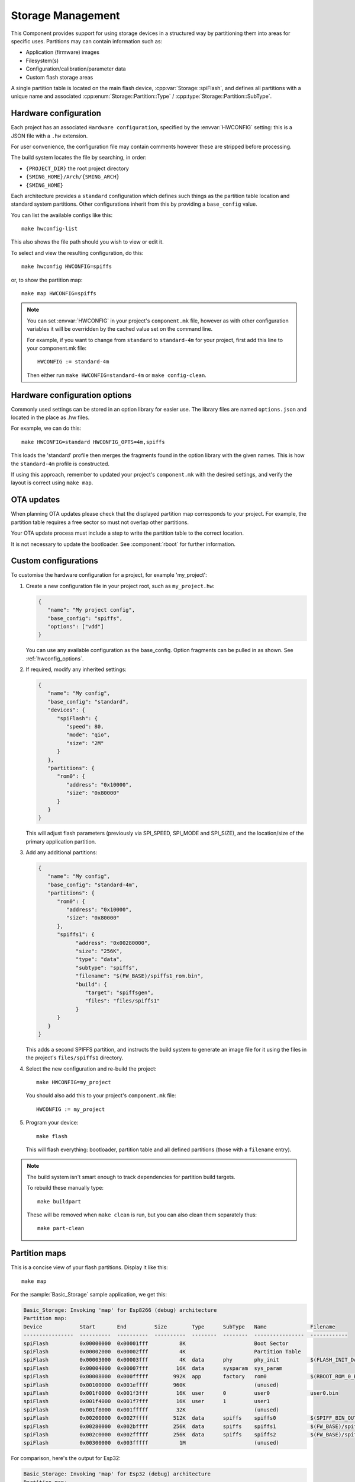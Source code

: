 Storage Management
==================

.. highlight:: bash

This Component provides support for using storage devices in a structured way by partitioning
them into areas for specific uses.
Partitions may can contain information such as:

-  Application (firmware) images
-  Filesystem(s)
-  Configuration/calibration/parameter data
-  Custom flash storage areas

A single partition table is located on the main flash device, :cpp:var:`Storage::spiFlash`,
and defines all partitions with a unique name and associated
:cpp:enum:`Storage::Partition::Type` / :cpp:type:`Storage::Partition::SubType`.



.. _hardware_config:

Hardware configuration
----------------------

Each project has an associated ``Hardware configuration``, specified by the :envvar:`HWCONFIG` setting:
this is a JSON file with a ``.hw`` extension.

For user convenience, the configuration file may contain comments however these are stripped before
processing.

The build system locates the file by searching, in order:

-  ``{PROJECT_DIR}`` the root project directory
-  ``{SMING_HOME}/Arch/{SMING_ARCH}``
-  ``{SMING_HOME}``

Each architecture provides a ``standard`` configuration which defines such things as the
partition table location and standard system partitions. Other configurations inherit
from this by providing a ``base_config`` value.

You can list the available configs like this::

   make hwconfig-list

This also shows the file path should you wish to view or edit it.

To select and view the resulting configuration, do this::

   make hwconfig HWCONFIG=spiffs

or, to show the partition map::

   make map HWCONFIG=spiffs

.. note::

   You can set :envvar:`HWCONFIG` in your project's ``component.mk`` file, however as with other
   configuration variables it will be overridden by the cached value set on the command line.

   For example, if you want to change from ``standard`` to ``standard-4m`` for your project,
   first add this line to your component.mk file::

      HWCONFIG := standard-4m

   Then either run ``make HWCONFIG=standard-4m`` or ``make config-clean``.

.. _hwconfig_options:

Hardware configuration options
------------------------------

Commonly used settings can be stored in an option library for easier use.
The library files are named ``options.json`` and located in the place as .hw files.

For example, we can do this::

   make HWCONFIG=standard HWCONFIG_OPTS=4m,spiffs

This loads the 'standard' profile then merges the fragments found in the option library with the given names.
This is how the ``standard-4m`` profile is constructed.

If using this approach, remember to updated your project's ``component.mk`` with the desired settings,
and verify the layout is correct using ``make map``.


OTA updates
-----------

When planning OTA updates please check that the displayed partition map corresponds to your project.
For example, the partition table requires a free sector so must not overlap other partitions.

Your OTA update process must include a step to write the partition table to the correct location.

It is not necessary to update the bootloader. See :component:`rboot` for further information.


Custom configurations
---------------------

To customise the hardware configuration for a project, for example 'my_project':

1. Create a new configuration file in your project root, such as ``my_project.hw``:

   .. code-block:: json

      {
         "name": "My project config",
         "base_config": "spiffs",
         "options": ["vdd"]
      }

   You can use any available configuration as the base_config.
   Option fragments can be pulled in as shown. See :ref:`hwconfig_options`.


2. If required, modify any inherited settings:

   .. code-block:: json

      {
         "name": "My config",
         "base_config": "standard",
         "devices": {
            "spiFlash": {
               "speed": 80,
               "mode": "qio",
               "size": "2M"
            }
         },
         "partitions": {
            "rom0": {
               "address": "0x10000",
               "size": "0x80000"
            }
         }
      }

   This will adjust flash parameters (previously via SPI_SPEED, SPI_MODE and SPI_SIZE),
   and the location/size of the primary application partition.

3. Add any additional partitions:

   .. code-block:: json

      {
         "name": "My config",
         "base_config": "standard-4m",
         "partitions": {
            "rom0": {
               "address": "0x10000",
               "size": "0x80000"
            },
            "spiffs1": {
                  "address": "0x00280000",
                  "size": "256K",
                  "type": "data",
                  "subtype": "spiffs",
                  "filename": "$(FW_BASE)/spiffs1_rom.bin",
                  "build": {
                     "target": "spiffsgen",
                     "files": "files/spiffs1"
                  }
            }
         }
      }

   This adds a second SPIFFS partition, and instructs the build system to generate
   an image file for it using the files in the project's ``files/spiffs1`` directory.

4. Select the new configuration and re-build the project::

      make HWCONFIG=my_project

   You should also add this to your project's ``component.mk`` file::

      HWCONFIG := my_project

5. Program your device::

      make flash

   This will flash everything: bootloader, partition table and all defined partitions (those with a ``filename`` entry).


.. note::

   The build system isn't smart enough to track dependencies for partition build targets.

   To rebuild these manually type::

      make buildpart

   These will be removed when ``make clean`` is run, but you can also clean them separately thus::

      make part-clean


Partition maps
--------------

This is a concise view of your flash partitions. Display it like this::

   make map

For the :sample:`Basic_Storage` sample application, we get this:

.. code-block:: text

   Basic_Storage: Invoking 'map' for Esp8266 (debug) architecture
   Partition map:
   Device            Start       End         Size        Type      SubType   Name              Filename
   ----------------  ----------  ----------  ----------  --------  --------  ----------------  ------------
   spiFlash          0x00000000  0x00001fff          8K                      Boot Sector
   spiFlash          0x00002000  0x00002fff          4K                      Partition Table
   spiFlash          0x00003000  0x00003fff          4K  data      phy       phy_init          $(FLASH_INIT_DATA)
   spiFlash          0x00004000  0x00007fff         16K  data      sysparam  sys_param
   spiFlash          0x00008000  0x000fffff        992K  app       factory   rom0              $(RBOOT_ROM_0_BIN)
   spiFlash          0x00100000  0x001effff        960K                      (unused)
   spiFlash          0x001f0000  0x001f3fff         16K  user      0         user0             user0.bin
   spiFlash          0x001f4000  0x001f7fff         16K  user      1         user1
   spiFlash          0x001f8000  0x001fffff         32K                      (unused)
   spiFlash          0x00200000  0x0027ffff        512K  data      spiffs    spiffs0           $(SPIFF_BIN_OUT)
   spiFlash          0x00280000  0x002bffff        256K  data      spiffs    spiffs1           $(FW_BASE)/spiffs1_rom.bin
   spiFlash          0x002c0000  0x002fffff        256K  data      spiffs    spiffs2           $(FW_BASE)/spiffs2_rom.bin
   spiFlash          0x00300000  0x003fffff          1M                      (unused)

For comparison, here's the output for Esp32:

.. code-block:: text

   Basic_Storage: Invoking 'map' for Esp32 (debug) architecture
   Partition map:
   Device            Start       End         Size        Type      SubType   Name              Filename
   ----------------  ----------  ----------  ----------  --------  --------  ----------------  ------------
   spiFlash          0x00000000  0x00007fff         32K                      Boot Sector
   spiFlash          0x00008000  0x00008fff          4K                      Partition Table
   spiFlash          0x00009000  0x0000efff         24K  data      nvs       nvs
   spiFlash          0x0000f000  0x0000ffff          4K  data      phy       phy_init
   spiFlash          0x00010000  0x001fffff       1984K  app       factory   factory           $(TARGET_BIN)
   spiFlash          0x001f0000  0x001f3fff         16K  user      0         user0             user0.bin
   spiFlash          0x001f4000  0x001f7fff         16K  user      1         user1
   spiFlash          0x001f8000  0x001fffff         32K                      (unused)
   spiFlash          0x00200000  0x0027ffff        512K  data      spiffs    spiffs0           $(SPIFF_BIN_OUT)
   spiFlash          0x00280000  0x002bffff        256K  data      spiffs    spiffs1           $(FW_BASE)/spiffs1_rom.bin
   spiFlash          0x002c0000  0x002fffff        256K  data      spiffs    spiffs2           $(FW_BASE)/spiffs2_rom.bin
   spiFlash          0x00300000  0x003fffff          1M                      (unused)


To compare this with the partition map programmed into a device, do this::

   make readmap map


JSON validation
---------------

When the binary partition table is built or updated, the configuration is first
validated against a schema :source:`Sming/Components/Storage/schema.json`.

This complements the checks performed by the ``hwconfig`` tool.

You can run the validation manually like this::

   make hwconfig-validate

See `JSON Schema <https://json-schema.org/>`__ for details about JSON schemas.


Configuration
-------------

.. envvar:: HWCONFIG

   default: standard

   Set this to the hardware configuration to use for your project.

   Default configurations:

   standard
      Base profile with 1MB flash size which should work on all device variants.
      Located in the ``Sming/Arch/{SMING_ARCH}`` directory.

      standard-4m
         Overrides ``standard`` to set 4Mbyte flash size
   
         spiffs
            Adds a single SPIFFS partition. See :library:`Spiffs`.

   Other configurations may be available, depending on architecture.
   You can see these by running ``make hwconfig-list``.

   For example, to select ``spiffs`` add the following line to your project::

        HWCONFIG := spiffs

   You will also need to run ``make HWCONFIG=spiffs`` to change the cached value
   (or ``make config-clean`` to reset everything).


.. envvar:: HWCONFIG_OPTS

   Set this to adjust the hardware profile using option fragments. See :ref:`hwconfig_options`.


Binary partition table
----------------------

Sming uses the same binary partition table structure as ESP-IDF, located immediately after the boot sector.
However, it is organised slightly differently to allow partitions to be registered for multiple storage devices.

Entries are fixed 32-byte structures, :cpp:class:`Storage::esp_partition_info_t`, organised as follows:

-  The first entry is always a ``storage`` type defining the main :cpp:var:`spiFlash` device.
-  This is followed by regular partition entries sorted in ascending address order.
   There may be gaps between the partitions.
-  The partition table md5sum entry is inserted as normal
-  If any external devices are defined:
   -  A SMING_EXTENSION entry, which the esp32 bootloader interprets as the end of the partition table.
   -  The next entry is a ``storage`` type for the ``external`` device.
   -  This is followed by regular partition entries as before.
   -  A second md5sum entry is inserted for the entire partition table thus far
-  The end of the partition table is identified by an empty sector (i.e. all bytes 0xFF).



Partition API
-------------

This is a C++ interface. Some examples::

   Storage::Partition part = Storage::findPartition("spiffs0"); // Find by name
   if(part) {
     Serial << part << endl;
   } else {
     Serial << "spiffs0 partition NOT Found" << endl;
   }

   // Enumerate all partitions
   for(auto part: Storage::findPartition()) {
     Serial << part << endl;
   }

   // Enumerate all SPIFFS partitions
   for(auto part: Storage::findPartition(Storage::Partition::SubType::Data::spiffs)) {
     Serial << part << endl;
   }


A :cpp:class:`Storage::Partition` object is just a wrapper and can be freely copied around.
It defines methods which should be used to read/write/erase the partition contents.

Each partition has an associated :cpp:class:`Storage::Device`.
This is usually :cpp:var:`Storage::spiFlash` for the main flash device.

Other devices must be registered via :cpp:func:`Storage::PartitionTable::registerStorageDevice`.

You can query partition entries from a Storage object directly, for example::

   #include <Storage/SpiFlash.h>

   for(auto part: Storage::spiFlash->partitions()) {
     Serial << part << endl;
   }


External Storage
----------------

If your design has additional fixed storage devices, such as SPI RAM, flash or EEPROM,
you can take advantage of the partition API to manage them as follows:

-  Implement a class to manage the storage, inheriting from :cpp:class:`Storage::Device`.
-  Create a custom hardware configuration for your project and add a ``devices`` entry
   describing your storage device, plus partition entries: the ``device`` field identifies
   which device these entries relate to.
-  Create an instance of your custom device and make a call to :cpp:func:`Storage::registerDevice`
   in your ``init()`` function (or elsewhere if more appropriate).


API
---

.. doxygennamespace:: Storage
   :members:
